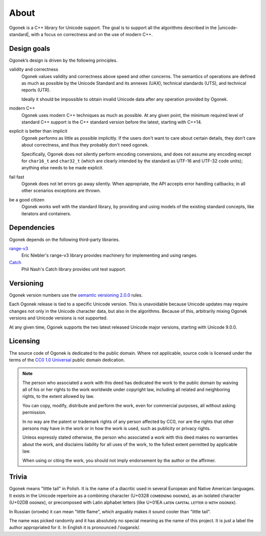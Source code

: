 About
=====

Ogonek is a C++ library for Unicode support. The goal is to support all the
algorithms described in the |unicode-standard|, with a focus on correctness and on the
use of modern C++.

Design goals
------------

Ogonek’s design is driven by the following principles.

validity and correctness
    Ogonek values validity and correctness above speed and other concerns.
    The semantics of operations are defined as much as possible by the Unicode
    Standard and its annexes (UAX), technical standards (UTS), and technical
    reports (UTR).

    Ideally it should be impossible to obtain invalid Unicode data after any
    operation provided by Ogonek.

modern C++
    Ogonek uses modern C++ techniques as much as possible. At any given point,
    the minimum required level of standard C++ support is the C++ standard
    version before the latest, starting with C++14.

explicit is better than implicit
    Ogonek performs as little as possible implicitly. If the users don't want
    to care about certain details, they don't care about correctness, and thus
    they probably don't need ogonek.

    Specifically, Ogonek does not silently perform encoding conversions, and
    does not assume any encoding except for ``char16_t`` and ``char32_t``
    (which are clearly intended by the standard as UTF-16 and UTF-32 code
    units); anything else needs to be made explicit.

fail fast
    Ogonek does not let errors go away silently. When appropriate, the API
    accepts error handling callbacks; in all other scenarios exceptions are
    thrown.

be a good citizen
    Ogonek works well with the standard library, by providing and using models
    of the existing standard concepts, like iterators and containers.

Dependencies
------------

Ogonek depends on the following third-party libraries.

`range-v3 <https://github.com/ericniebler/range-v3>`_
    Eric Niebler's range-v3 library provides machinery for implementing and
    using ranges.

`Catch <https://github.com/philsquared/Catch>`_
    Phil Nash's Catch library provides unit test support.


Versioning
----------

Ogonek version numbers use the `semantic versioning 2.0.0
<http://semver.org/spec/v2.0.0.html>`_ rules.

Each Ogonek release is tied to a specific Unicode version. This is unavoidable
because Unicode updates may require changes not only in the Unicode character
data, but also in the algorithms. Because of this, arbitrarily mixing Ogonek
versions and Unicode versions is not supported.

At any given time, Ogonek supports the two latest released Unicode major
versions, starting with Unicode 9.0.0.

Licensing
---------

The source code of Ogonek is dedicated to the public domain. Where not
applicable, source code is licensed under the terms of the `CC0 1.0 Universal
<https://creativecommons.org/publicdomain/zero/1.0/>`_ public domain
dedication.

.. note::

    The person who associated a work with this deed has dedicated the work to the
    public domain by waiving all of his or her rights to the work worldwide under
    copyright law, including all related and neighboring rights, to the extent
    allowed by law.

    You can copy, modify, distribute and perform the work, even for commercial
    purposes, all without asking permission.

    In no way are the patent or trademark rights of any person affected by CC0,
    nor are the rights that other persons may have in the work or in how the
    work is used, such as publicity or privacy rights.

    Unless expressly stated otherwise, the person who associated a work with
    this deed makes no warranties about the work, and disclaims liability for
    all uses of the work, to the fullest extent permitted by applicable law.

    When using or citing the work, you should not imply endorsement by the
    author or the affirmer.

Trivia
------

Ogonek means "little tail" in Polish. It is the name of a diacritic used in
several European and Native American languages. It exists in the Unicode
repertoire as a combining character (U+0328 ᴄᴏᴍʙɪɴɪɴɢ ᴏɢᴏɴᴇᴋ), as an isolated
character (U+02DB ᴏɢᴏɴᴇᴋ), or precomposed with Latin alphabet letters (like
U+01EA ʟᴀᴛɪɴ ᴄᴀᴘɪᴛᴀʟ ʟᴇᴛᴛᴇʀ ᴏ ᴡɪᴛʜ ᴏɢᴏɴᴇᴋ).

In Russian (огонёк) it can mean "little flame", which arguably makes it sound
cooler than "little tail".

The name was picked randomly and it has absolutely no special meaning as the
name of this project. It is just a label the author appropriated for it. In
English it is pronounced /ˈoʊɡənɛk/.
